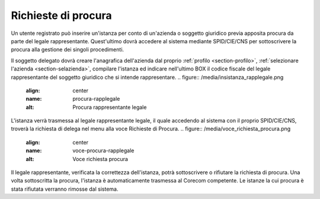 Richieste di procura
====================

Un utente registrato può inserire un'istanza per conto di un'azienda o soggetto giuridico previa apposita procura da parte del legale rappresentante. Quest'ultimo dovrà accedere al sistema mediante SPID/CIE/CNS per sottoscrivere la procura alla gestione dei singoli procedimenti.

Il soggetto delegato dovrà creare l'anagrafica dell'azienda dal proprio :ref:`profilo <section-profilo>`, :ref:`selezionare l'azienda <section-selazienda>`, compilare l'istanza ed indicare nell'ultimo BOX il codice fiscale del legale rappresentante del soggetto giuridico che si intende rappresentare.
.. figure:: /media/insistanza_rapplegale.png
   :align: center
   :name: procura-rapplegale
   :alt: Procura rappresentante legale

L'istanza verrà trasmessa al legale rappresentante legale, il quale accedendo al sistema con il proprio SPID/CIE/CNS, troverà la richiesta di delega nel menu alla voce Richieste di Procura.
.. figure:: /media/voce_richiesta_procura.png
   :align: center
   :name: voce-procura-rapplegale
   :alt: Voce richiesta procura

Il legale rappresentante, verificata la correttezza dell'istanza, potrà sottoscrivere o rifiutare la richiesta di procura. Una volta sottoscritta la procura, l'istanza è automaticamente trasmessa al Corecom competente. Le istanze la cui procura è stata rifiutata verranno rimosse dal sistema.
